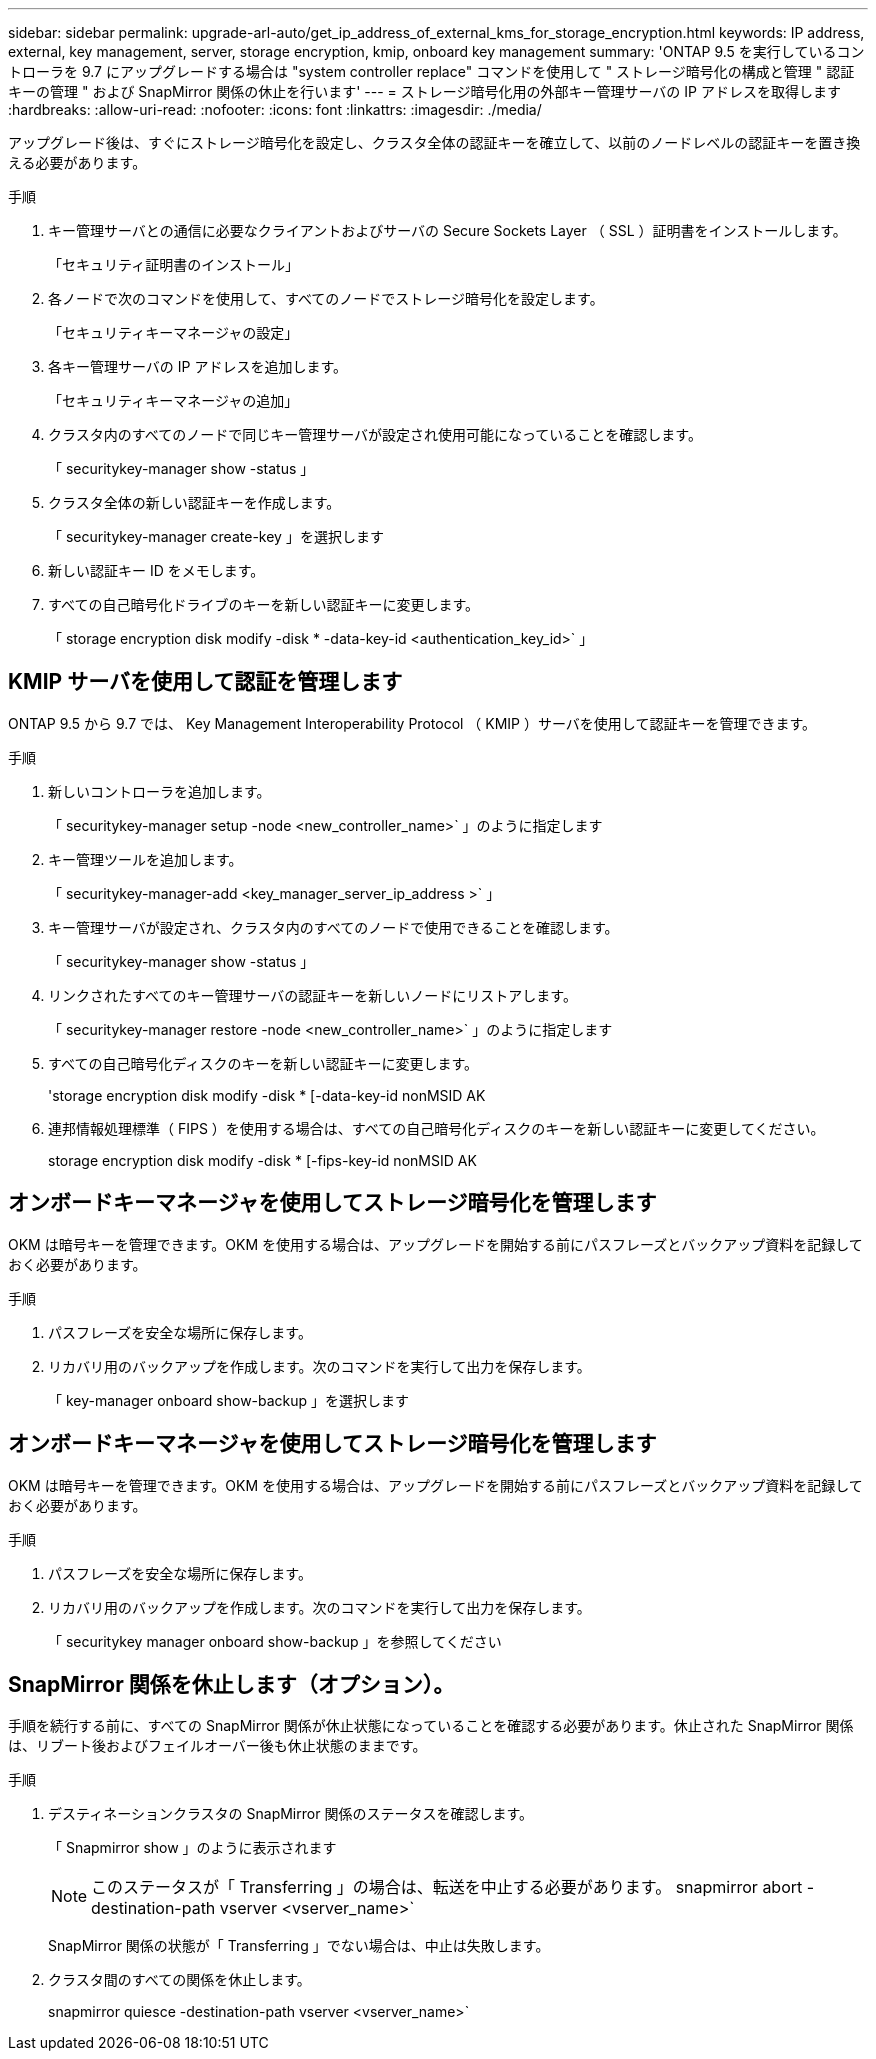 ---
sidebar: sidebar 
permalink: upgrade-arl-auto/get_ip_address_of_external_kms_for_storage_encryption.html 
keywords: IP address, external, key management, server, storage encryption, kmip, onboard key management 
summary: 'ONTAP 9.5 を実行しているコントローラを 9.7 にアップグレードする場合は "system controller replace" コマンドを使用して " ストレージ暗号化の構成と管理 " 認証キーの管理 " および SnapMirror 関係の休止を行います' 
---
= ストレージ暗号化用の外部キー管理サーバの IP アドレスを取得します
:hardbreaks:
:allow-uri-read: 
:nofooter: 
:icons: font
:linkattrs: 
:imagesdir: ./media/


[role="lead"]
アップグレード後は、すぐにストレージ暗号化を設定し、クラスタ全体の認証キーを確立して、以前のノードレベルの認証キーを置き換える必要があります。

.手順
. キー管理サーバとの通信に必要なクライアントおよびサーバの Secure Sockets Layer （ SSL ）証明書をインストールします。
+
「セキュリティ証明書のインストール」

. 各ノードで次のコマンドを使用して、すべてのノードでストレージ暗号化を設定します。
+
「セキュリティキーマネージャの設定」

. 各キー管理サーバの IP アドレスを追加します。
+
「セキュリティキーマネージャの追加」

. クラスタ内のすべてのノードで同じキー管理サーバが設定され使用可能になっていることを確認します。
+
「 securitykey-manager show -status 」

. クラスタ全体の新しい認証キーを作成します。
+
「 securitykey-manager create-key 」を選択します

. 新しい認証キー ID をメモします。
. すべての自己暗号化ドライブのキーを新しい認証キーに変更します。
+
「 storage encryption disk modify -disk * -data-key-id <authentication_key_id>` 」





== KMIP サーバを使用して認証を管理します

ONTAP 9.5 から 9.7 では、 Key Management Interoperability Protocol （ KMIP ）サーバを使用して認証キーを管理できます。

手順

. 新しいコントローラを追加します。
+
「 securitykey-manager setup -node <new_controller_name>` 」のように指定します

. キー管理ツールを追加します。
+
「 securitykey-manager-add <key_manager_server_ip_address >` 」

. キー管理サーバが設定され、クラスタ内のすべてのノードで使用できることを確認します。
+
「 securitykey-manager show -status 」

. リンクされたすべてのキー管理サーバの認証キーを新しいノードにリストアします。
+
「 securitykey-manager restore -node <new_controller_name>` 」のように指定します

. すべての自己暗号化ディスクのキーを新しい認証キーに変更します。
+
'storage encryption disk modify -disk * [-data-key-id nonMSID AK

. 連邦情報処理標準（ FIPS ）を使用する場合は、すべての自己暗号化ディスクのキーを新しい認証キーに変更してください。
+
storage encryption disk modify -disk * [-fips-key-id nonMSID AK





== オンボードキーマネージャを使用してストレージ暗号化を管理します

OKM は暗号キーを管理できます。OKM を使用する場合は、アップグレードを開始する前にパスフレーズとバックアップ資料を記録しておく必要があります。

.手順
. パスフレーズを安全な場所に保存します。
. リカバリ用のバックアップを作成します。次のコマンドを実行して出力を保存します。
+
「 key-manager onboard show-backup 」を選択します





== オンボードキーマネージャを使用してストレージ暗号化を管理します

OKM は暗号キーを管理できます。OKM を使用する場合は、アップグレードを開始する前にパスフレーズとバックアップ資料を記録しておく必要があります。

.手順
. パスフレーズを安全な場所に保存します。
. リカバリ用のバックアップを作成します。次のコマンドを実行して出力を保存します。
+
「 securitykey manager onboard show-backup 」を参照してください





== SnapMirror 関係を休止します（オプション）。

手順を続行する前に、すべての SnapMirror 関係が休止状態になっていることを確認する必要があります。休止された SnapMirror 関係は、リブート後およびフェイルオーバー後も休止状態のままです。

.手順
. デスティネーションクラスタの SnapMirror 関係のステータスを確認します。
+
「 Snapmirror show 」のように表示されます

+
[NOTE]
====
このステータスが「 Transferring 」の場合は、転送を中止する必要があります。 snapmirror abort -destination-path vserver <vserver_name>`

====
+
SnapMirror 関係の状態が「 Transferring 」でない場合は、中止は失敗します。

. クラスタ間のすべての関係を休止します。
+
snapmirror quiesce -destination-path vserver <vserver_name>`


